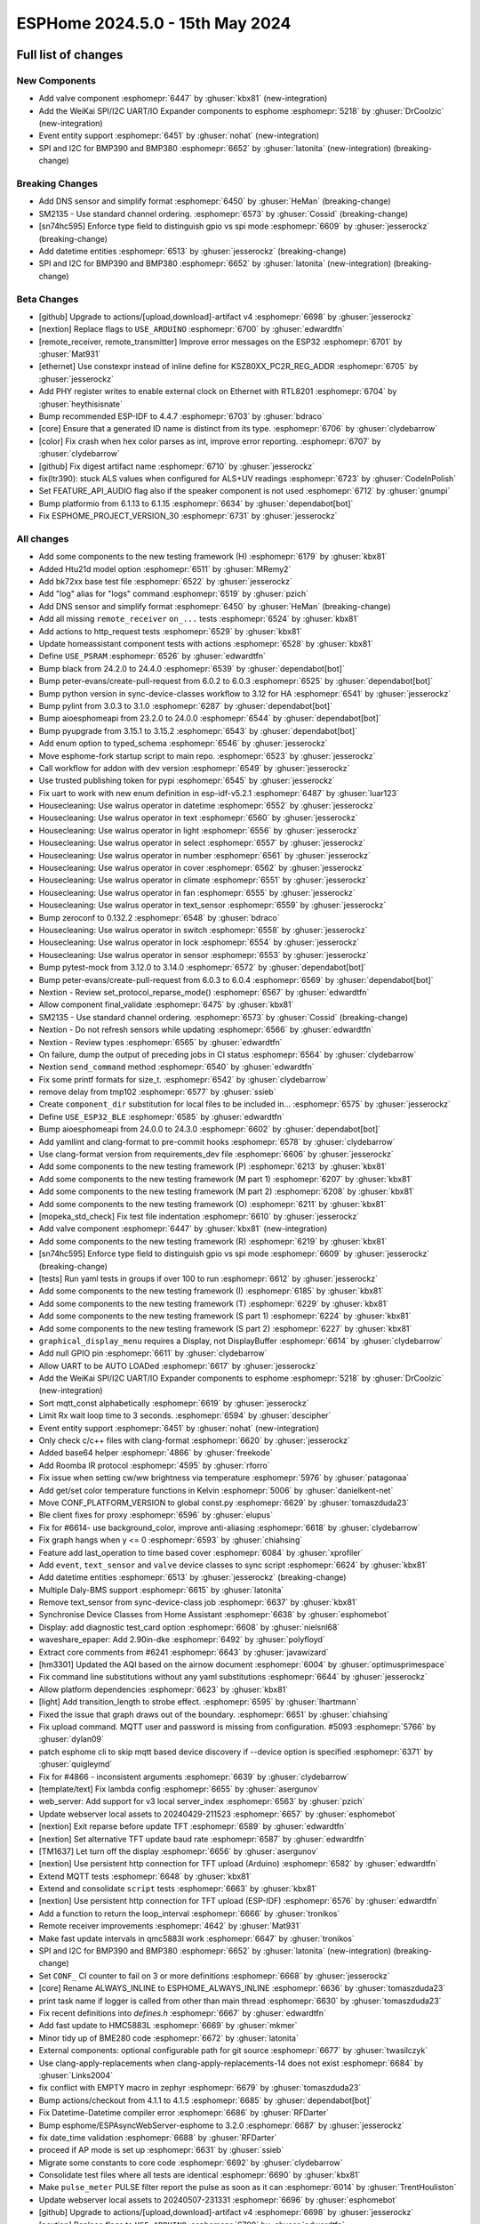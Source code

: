 ESPHome 2024.5.0 - 15th May 2024
================================

.. seo::
    :description: Changelog for ESPHome 2024.5.0.
    :image: /_static/changelog-2024.5.0.png
    :author: Jesse Hills
    :author_twitter: @jesserockz

.. imgtable::
    :columns: 3


    Valve Core, components/valve/index, folder-open.svg, dark-invert
    Template Valve, components/valve/template, description.svg, dark-invert
    Event Core, components/event/index, folder-open.svg, dark-invert
    Template Event, components/event/template, description.svg, dark-invert
    Template Time, components/datetime/template, description.svg, dark-invert
    Template Datetime, components/datetime/template, description.svg, dark-invert
    WeiKai SPI/I²C UART/IO Expander, components/weikai, wk2168.jpg


Full list of changes
--------------------

New Components
^^^^^^^^^^^^^^

- Add valve component :esphomepr:`6447` by :ghuser:`kbx81` (new-integration)
- Add the WeiKai SPI/I2C UART/IO Expander components to esphome  :esphomepr:`5218` by :ghuser:`DrCoolzic` (new-integration)
- Event entity support :esphomepr:`6451` by :ghuser:`nohat` (new-integration)
- SPI and I2C for BMP390 and BMP380 :esphomepr:`6652` by :ghuser:`latonita` (new-integration) (breaking-change)

Breaking Changes
^^^^^^^^^^^^^^^^

- Add DNS sensor and simplify format :esphomepr:`6450` by :ghuser:`HeMan` (breaking-change)
- SM2135 - Use standard channel ordering. :esphomepr:`6573` by :ghuser:`Cossid` (breaking-change)
- [sn74hc595] Enforce type field to distinguish gpio vs spi mode :esphomepr:`6609` by :ghuser:`jesserockz` (breaking-change)
- Add datetime entities :esphomepr:`6513` by :ghuser:`jesserockz` (breaking-change)
- SPI and I2C for BMP390 and BMP380 :esphomepr:`6652` by :ghuser:`latonita` (new-integration) (breaking-change)

Beta Changes
^^^^^^^^^^^^

- [github] Upgrade to actions/[upload,download]-artifact v4 :esphomepr:`6698` by :ghuser:`jesserockz`
- [nextion] Replace flags to ``USE_ARDUINO`` :esphomepr:`6700` by :ghuser:`edwardtfn`
- [remote_receiver, remote_transmitter] Improve error messages on the ESP32 :esphomepr:`6701` by :ghuser:`Mat931`
- [ethernet] Use constexpr instead of inline define for KSZ80XX_PC2R_REG_ADDR :esphomepr:`6705` by :ghuser:`jesserockz`
- Add PHY register writes to enable external clock on Ethernet with RTL8201 :esphomepr:`6704` by :ghuser:`heythisisnate`
- Bump recommended ESP-IDF to 4.4.7 :esphomepr:`6703` by :ghuser:`bdraco`
- [core] Ensure that a generated ID name is distinct from its type. :esphomepr:`6706` by :ghuser:`clydebarrow`
- [color] Fix crash when hex color parses as int, improve error reporting. :esphomepr:`6707` by :ghuser:`clydebarrow`
- [github] Fix digest artifact name :esphomepr:`6710` by :ghuser:`jesserockz`
- fix(ltr390): stuck ALS values when configured for ALS+UV readings :esphomepr:`6723` by :ghuser:`CodeInPolish`
- Set FEATURE_API_AUDIO flag also if the speaker component is not used :esphomepr:`6712` by :ghuser:`gnumpi`
- Bump platformio from 6.1.13 to 6.1.15 :esphomepr:`6634` by :ghuser:`dependabot[bot]`
- Fix ESPHOME_PROJECT_VERSION_30 :esphomepr:`6731` by :ghuser:`jesserockz`

All changes
^^^^^^^^^^^

- Add some components to the new testing framework (H) :esphomepr:`6179` by :ghuser:`kbx81`
- Added Htu21d model option :esphomepr:`6511` by :ghuser:`MRemy2`
- Add bk72xx base test file :esphomepr:`6522` by :ghuser:`jesserockz`
- Add "log" alias for "logs" command :esphomepr:`6519` by :ghuser:`pzich`
- Add DNS sensor and simplify format :esphomepr:`6450` by :ghuser:`HeMan` (breaking-change)
- Add all missing ``remote_receiver`` ``on_...`` tests :esphomepr:`6524` by :ghuser:`kbx81`
- Add actions to http_request tests :esphomepr:`6529` by :ghuser:`kbx81`
- Update homeassistant component tests with actions :esphomepr:`6528` by :ghuser:`kbx81`
- Define ``USE_PSRAM`` :esphomepr:`6526` by :ghuser:`edwardtfn`
- Bump black from 24.2.0 to 24.4.0 :esphomepr:`6539` by :ghuser:`dependabot[bot]`
- Bump peter-evans/create-pull-request from 6.0.2 to 6.0.3 :esphomepr:`6525` by :ghuser:`dependabot[bot]`
- Bump python version in sync-device-classes workflow to 3.12 for HA :esphomepr:`6541` by :ghuser:`jesserockz`
- Bump pylint from 3.0.3 to 3.1.0 :esphomepr:`6287` by :ghuser:`dependabot[bot]`
- Bump aioesphomeapi from 23.2.0 to 24.0.0 :esphomepr:`6544` by :ghuser:`dependabot[bot]`
- Bump pyupgrade from 3.15.1 to 3.15.2 :esphomepr:`6543` by :ghuser:`dependabot[bot]`
- Add enum option to typed_schema :esphomepr:`6546` by :ghuser:`jesserockz`
- Move esphome-fork startup script to main repo. :esphomepr:`6523` by :ghuser:`jesserockz`
- Call workflow for addon with dev version :esphomepr:`6549` by :ghuser:`jesserockz`
- Use trusted publishing token for pypi :esphomepr:`6545` by :ghuser:`jesserockz`
- Fix uart to work with new enum definition in esp-idf-v5.2.1 :esphomepr:`6487` by :ghuser:`luar123`
- Housecleaning: Use walrus operator in datetime :esphomepr:`6552` by :ghuser:`jesserockz`
- Housecleaning: Use walrus operator in text :esphomepr:`6560` by :ghuser:`jesserockz`
- Housecleaning: Use walrus operator in light :esphomepr:`6556` by :ghuser:`jesserockz`
- Housecleaning: Use walrus operator in select :esphomepr:`6557` by :ghuser:`jesserockz`
- Housecleaning: Use walrus operator in number :esphomepr:`6561` by :ghuser:`jesserockz`
- Housecleaning: Use walrus operator in cover :esphomepr:`6562` by :ghuser:`jesserockz`
- Housecleaning: Use walrus operator in climate :esphomepr:`6551` by :ghuser:`jesserockz`
- Housecleaning: Use walrus operator in fan :esphomepr:`6555` by :ghuser:`jesserockz`
- Housecleaning: Use walrus operator in text_sensor :esphomepr:`6559` by :ghuser:`jesserockz`
- Bump zeroconf to 0.132.2 :esphomepr:`6548` by :ghuser:`bdraco`
- Housecleaning: Use walrus operator in switch :esphomepr:`6558` by :ghuser:`jesserockz`
- Housecleaning: Use walrus operator in lock :esphomepr:`6554` by :ghuser:`jesserockz`
- Housecleaning: Use walrus operator in sensor :esphomepr:`6553` by :ghuser:`jesserockz`
- Bump pytest-mock from 3.12.0 to 3.14.0 :esphomepr:`6572` by :ghuser:`dependabot[bot]`
- Bump peter-evans/create-pull-request from 6.0.3 to 6.0.4 :esphomepr:`6569` by :ghuser:`dependabot[bot]`
- Nextion - Review set_protocol_reparse_mode() :esphomepr:`6567` by :ghuser:`edwardtfn`
- Allow component final_validate :esphomepr:`6475` by :ghuser:`kbx81`
- SM2135 - Use standard channel ordering. :esphomepr:`6573` by :ghuser:`Cossid` (breaking-change)
- Nextion - Do not refresh sensors while updating :esphomepr:`6566` by :ghuser:`edwardtfn`
- Nextion - Review types :esphomepr:`6565` by :ghuser:`edwardtfn`
- On failure, dump the output of preceding jobs in CI status :esphomepr:`6564` by :ghuser:`clydebarrow`
- Nextion ``send_command`` method :esphomepr:`6540` by :ghuser:`edwardtfn`
- Fix some printf formats for size_t. :esphomepr:`6542` by :ghuser:`clydebarrow`
- remove delay from tmp102 :esphomepr:`6577` by :ghuser:`ssieb`
- Create ``component_dir`` substitution for local files to be included in… :esphomepr:`6575` by :ghuser:`jesserockz`
- Define ``USE_ESP32_BLE`` :esphomepr:`6585` by :ghuser:`edwardtfn`
- Bump aioesphomeapi from 24.0.0 to 24.3.0 :esphomepr:`6602` by :ghuser:`dependabot[bot]`
- Add yamllint and clang-format to pre-commit hooks :esphomepr:`6578` by :ghuser:`clydebarrow`
- Use clang-format version from requirements_dev file :esphomepr:`6606` by :ghuser:`jesserockz`
- Add some components to the new testing framework (P) :esphomepr:`6213` by :ghuser:`kbx81`
- Add some components to the new testing framework (M part 1) :esphomepr:`6207` by :ghuser:`kbx81`
- Add some components to the new testing framework (M part 2) :esphomepr:`6208` by :ghuser:`kbx81`
- Add some components to the new testing framework (O) :esphomepr:`6211` by :ghuser:`kbx81`
- [mopeka_std_check] Fix test file indentation :esphomepr:`6610` by :ghuser:`jesserockz`
- Add valve component :esphomepr:`6447` by :ghuser:`kbx81` (new-integration)
- Add some components to the new testing framework (R) :esphomepr:`6219` by :ghuser:`kbx81`
- [sn74hc595] Enforce type field to distinguish gpio vs spi mode :esphomepr:`6609` by :ghuser:`jesserockz` (breaking-change)
- [tests] Run yaml tests in groups if over 100 to run :esphomepr:`6612` by :ghuser:`jesserockz`
- Add some components to the new testing framework (I) :esphomepr:`6185` by :ghuser:`kbx81`
- Add some components to the new testing framework (T) :esphomepr:`6229` by :ghuser:`kbx81`
- Add some components to the new testing framework (S part 1) :esphomepr:`6224` by :ghuser:`kbx81`
- Add some components to the new testing framework (S part 2) :esphomepr:`6227` by :ghuser:`kbx81`
- ``graphical_display_menu`` requires a Display, not DisplayBuffer :esphomepr:`6614` by :ghuser:`clydebarrow`
- Add null GPIO pin  :esphomepr:`6611` by :ghuser:`clydebarrow`
- Allow UART to be AUTO LOADed :esphomepr:`6617` by :ghuser:`jesserockz`
- Add the WeiKai SPI/I2C UART/IO Expander components to esphome  :esphomepr:`5218` by :ghuser:`DrCoolzic` (new-integration)
- Sort mqtt_const alphabetically :esphomepr:`6619` by :ghuser:`jesserockz`
- Limit Rx wait loop time to 3 seconds. :esphomepr:`6594` by :ghuser:`descipher`
- Event entity support :esphomepr:`6451` by :ghuser:`nohat` (new-integration)
- Only check c/c++ files with clang-format :esphomepr:`6620` by :ghuser:`jesserockz`
- Added base64 helper :esphomepr:`4866` by :ghuser:`freekode`
- Add Roomba IR protocol :esphomepr:`4595` by :ghuser:`rforro`
- Fix issue when setting cw/ww brightness via temperature :esphomepr:`5976` by :ghuser:`patagonaa`
- Add get/set color temperature functions in Kelvin :esphomepr:`5006` by :ghuser:`danielkent-net`
- Move CONF_PLATFORM_VERSION to global const.py :esphomepr:`6629` by :ghuser:`tomaszduda23`
- Ble client fixes for proxy :esphomepr:`6596` by :ghuser:`elupus`
- Fix for #6614- use background_color, improve anti-aliasing :esphomepr:`6618` by :ghuser:`clydebarrow`
- Fix graph hangs when y <= 0 :esphomepr:`6593` by :ghuser:`chiahsing`
- Feature add last_operation to time based cover :esphomepr:`6084` by :ghuser:`xprofiler`
- Add ``event``, ``text_sensor`` and ``valve`` device classes to sync script :esphomepr:`6624` by :ghuser:`kbx81`
- Add datetime entities :esphomepr:`6513` by :ghuser:`jesserockz` (breaking-change)
- Multiple Daly-BMS support :esphomepr:`6615` by :ghuser:`latonita`
- Remove text_sensor from sync-device-class job :esphomepr:`6637` by :ghuser:`kbx81`
- Synchronise Device Classes from Home Assistant :esphomepr:`6638` by :ghuser:`esphomebot`
- Display: add diagnostic test_card option :esphomepr:`6608` by :ghuser:`nielsnl68`
- waveshare_epaper: Add 2.90in-dke :esphomepr:`6492` by :ghuser:`polyfloyd`
- Extract core comments from #6241 :esphomepr:`6643` by :ghuser:`javawizard`
- [hm3301] Updated the AQI based on the airnow document :esphomepr:`6004` by :ghuser:`optimusprimespace`
- Fix command line substitutions without any yaml substitutions :esphomepr:`6644` by :ghuser:`jesserockz`
- Allow platform dependencies :esphomepr:`6623` by :ghuser:`kbx81`
- [light] Add transition_length to strobe effect. :esphomepr:`6595` by :ghuser:`lhartmann`
- Fixed the issue that graph draws out of the boundary. :esphomepr:`6651` by :ghuser:`chiahsing`
- Fix upload command. MQTT user and password is missing from configuration. #5093 :esphomepr:`5766` by :ghuser:`dylan09`
- patch esphome cli to skip mqtt based device discovery if --device option is specified :esphomepr:`6371` by :ghuser:`quigleymd`
- Fix for #4866 - inconsistent arguments :esphomepr:`6639` by :ghuser:`clydebarrow`
- [template/text] Fix lambda config :esphomepr:`6655` by :ghuser:`asergunov`
- web_server: Add support for v3 local server_index :esphomepr:`6563` by :ghuser:`pzich`
- Update webserver local assets to 20240429-211523 :esphomepr:`6657` by :ghuser:`esphomebot`
- [nextion] Exit reparse before update TFT :esphomepr:`6589` by :ghuser:`edwardtfn`
- [nextion] Set alternative TFT update baud rate :esphomepr:`6587` by :ghuser:`edwardtfn`
- [TM1637] Let turn off the display :esphomepr:`6656` by :ghuser:`asergunov`
- [nextion] Use persistent http connection for TFT upload (Arduino) :esphomepr:`6582` by :ghuser:`edwardtfn`
- Extend MQTT tests :esphomepr:`6648` by :ghuser:`kbx81`
- Extend and consolidate ``script`` tests :esphomepr:`6663` by :ghuser:`kbx81`
- [nextion] Use persistent http connection for TFT upload (ESP-IDF) :esphomepr:`6576` by :ghuser:`edwardtfn`
- Add a function to return the loop_interval :esphomepr:`6666` by :ghuser:`tronikos`
- Remote receiver improvements :esphomepr:`4642` by :ghuser:`Mat931`
- Make fast update intervals in qmc5883l work :esphomepr:`6647` by :ghuser:`tronikos`
- SPI and I2C for BMP390 and BMP380 :esphomepr:`6652` by :ghuser:`latonita` (new-integration) (breaking-change)
- Set ``CONF_`` CI counter to fail on 3 or more definitions :esphomepr:`6668` by :ghuser:`jesserockz`
- [core] Rename ALWAYS_INLINE to ESPHOME_ALWAYS_INLINE :esphomepr:`6636` by :ghuser:`tomaszduda23`
- print task name if logger is called from other than main thread :esphomepr:`6630` by :ghuser:`tomaszduda23`
- Fix recent definitions into `defines.h` :esphomepr:`6667` by :ghuser:`edwardtfn`
- Add fast update to HMC5883L :esphomepr:`6669` by :ghuser:`mkmer`
- Minor tidy up of BME280 code :esphomepr:`6672` by :ghuser:`latonita`
- External components: optional configurable path for git source :esphomepr:`6677` by :ghuser:`twasilczyk`
- Use clang-apply-replacements when clang-apply-replacements-14 does not exist :esphomepr:`6684` by :ghuser:`Links2004`
- fix conflict with EMPTY macro in zephyr :esphomepr:`6679` by :ghuser:`tomaszduda23`
- Bump actions/checkout from 4.1.1 to 4.1.5 :esphomepr:`6685` by :ghuser:`dependabot[bot]`
- Fix Datetime-Datetime compiler error :esphomepr:`6686` by :ghuser:`RFDarter`
- Bump esphome/ESPAsyncWebServer-esphome to 3.2.0 :esphomepr:`6687` by :ghuser:`jesserockz`
- fix date_time validation :esphomepr:`6688` by :ghuser:`RFDarter`
- proceed if AP mode is set up :esphomepr:`6631` by :ghuser:`ssieb`
- Migrate some constants to core code :esphomepr:`6692` by :ghuser:`clydebarrow`
- Consolidate test files where all tests are identical :esphomepr:`6690` by :ghuser:`kbx81`
- Make ``pulse_meter`` PULSE filter report the pulse as soon as it can :esphomepr:`6014` by :ghuser:`TrentHouliston`
- Update webserver local assets to 20240507-231331 :esphomepr:`6696` by :ghuser:`esphomebot`
- [github] Upgrade to actions/[upload,download]-artifact v4 :esphomepr:`6698` by :ghuser:`jesserockz`
- [nextion] Replace flags to ``USE_ARDUINO`` :esphomepr:`6700` by :ghuser:`edwardtfn`
- [remote_receiver, remote_transmitter] Improve error messages on the ESP32 :esphomepr:`6701` by :ghuser:`Mat931`
- [ethernet] Use constexpr instead of inline define for KSZ80XX_PC2R_REG_ADDR :esphomepr:`6705` by :ghuser:`jesserockz`
- Add PHY register writes to enable external clock on Ethernet with RTL8201 :esphomepr:`6704` by :ghuser:`heythisisnate`
- Bump recommended ESP-IDF to 4.4.7 :esphomepr:`6703` by :ghuser:`bdraco`
- [core] Ensure that a generated ID name is distinct from its type. :esphomepr:`6706` by :ghuser:`clydebarrow`
- [color] Fix crash when hex color parses as int, improve error reporting. :esphomepr:`6707` by :ghuser:`clydebarrow`
- [github] Fix digest artifact name :esphomepr:`6710` by :ghuser:`jesserockz`
- fix(ltr390): stuck ALS values when configured for ALS+UV readings :esphomepr:`6723` by :ghuser:`CodeInPolish`
- Set FEATURE_API_AUDIO flag also if the speaker component is not used :esphomepr:`6712` by :ghuser:`gnumpi`
- Bump platformio from 6.1.13 to 6.1.15 :esphomepr:`6634` by :ghuser:`dependabot[bot]`
- Fix ESPHOME_PROJECT_VERSION_30 :esphomepr:`6731` by :ghuser:`jesserockz`

Past Changelogs
---------------

- :doc:`2024.4.0`
- :doc:`2024.3.0`
- :doc:`2024.2.0`
- :doc:`2023.12.0`
- :doc:`2023.11.0`
- :doc:`2023.10.0`
- :doc:`2023.9.0`
- :doc:`2023.8.0`
- :doc:`2023.7.0`
- :doc:`2023.6.0`
- :doc:`2023.5.0`
- :doc:`2023.4.0`
- :doc:`2023.3.0`
- :doc:`2023.2.0`
- :doc:`2022.12.0`
- :doc:`2022.11.0`
- :doc:`2022.10.0`
- :doc:`2022.9.0`
- :doc:`2022.8.0`
- :doc:`2022.6.0`
- :doc:`2022.5.0`
- :doc:`2022.4.0`
- :doc:`2022.3.0`
- :doc:`2022.2.0`
- :doc:`2022.1.0`
- :doc:`2021.12.0`
- :doc:`2021.11.0`
- :doc:`2021.10.0`
- :doc:`2021.9.0`
- :doc:`2021.8.0`
- :doc:`v1.20.0`
- :doc:`v1.19.0`
- :doc:`v1.18.0`
- :doc:`v1.17.0`
- :doc:`v1.16.0`
- :doc:`v1.15.0`
- :doc:`v1.14.0`
- :doc:`v1.13.0`
- :doc:`v1.12.0`
- :doc:`v1.11.0`
- :doc:`v1.10.0`
- :doc:`v1.9.0`
- :doc:`v1.8.0`
- :doc:`v1.7.0`

